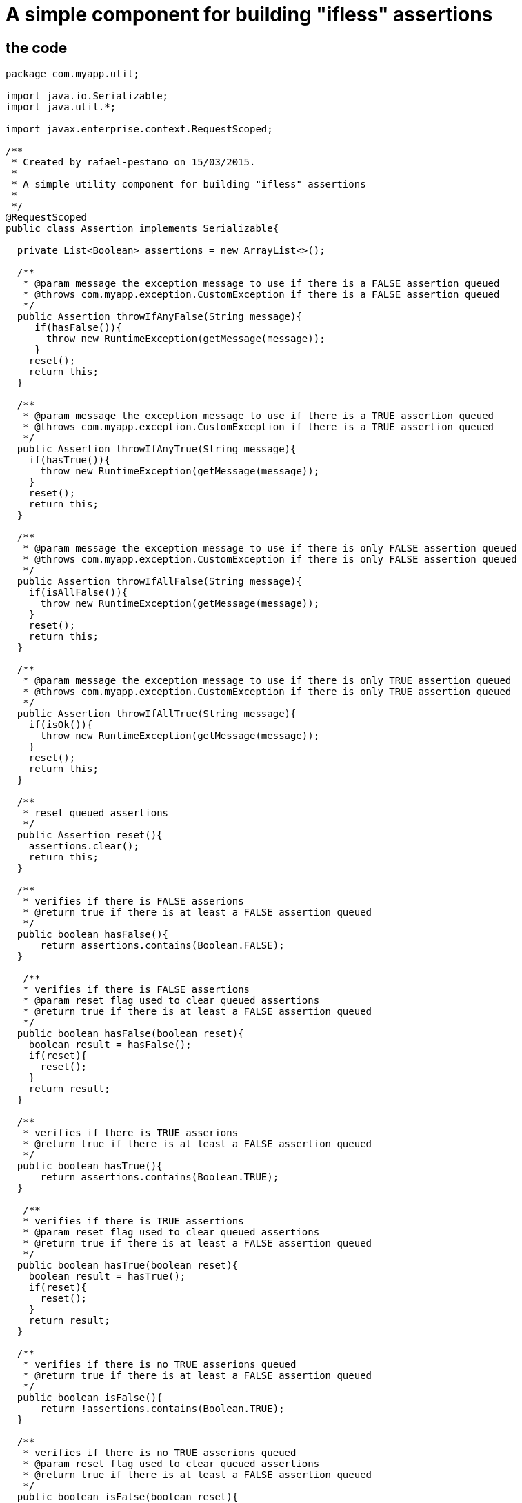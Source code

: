 = A simple component for building "ifless" assertions

== the code

[source,java]
----
package com.myapp.util;

import java.io.Serializable;
import java.util.*;

import javax.enterprise.context.RequestScoped;

/**
 * Created by rafael-pestano on 15/03/2015.
 *
 * A simple utility component for building "ifless" assertions
 *
 */
@RequestScoped
public class Assertion implements Serializable{

  private List<Boolean> assertions = new ArrayList<>();

  /**
   * @param message the exception message to use if there is a FALSE assertion queued
   * @throws com.myapp.exception.CustomException if there is a FALSE assertion queued
   */
  public Assertion throwIfAnyFalse(String message){
     if(hasFalse()){
       throw new RuntimeException(getMessage(message));
     }
    reset();
    return this;
  }

  /**
   * @param message the exception message to use if there is a TRUE assertion queued
   * @throws com.myapp.exception.CustomException if there is a TRUE assertion queued
   */
  public Assertion throwIfAnyTrue(String message){
    if(hasTrue()){
      throw new RuntimeException(getMessage(message));
    }
    reset();
    return this;
  }

  /**
   * @param message the exception message to use if there is only FALSE assertion queued
   * @throws com.myapp.exception.CustomException if there is only FALSE assertion queued
   */
  public Assertion throwIfAllFalse(String message){
    if(isAllFalse()){
      throw new RuntimeException(getMessage(message));
    }
    reset();
    return this;
  }

  /**
   * @param message the exception message to use if there is only TRUE assertion queued
   * @throws com.myapp.exception.CustomException if there is only TRUE assertion queued
   */
  public Assertion throwIfAllTrue(String message){
    if(isOk()){
      throw new RuntimeException(getMessage(message));
    }
    reset();
    return this;
  }

  /**
   * reset queued assertions
   */
  public Assertion reset(){
    assertions.clear();
    return this;
  }

  /**
   * verifies if there is FALSE asserions
   * @return true if there is at least a FALSE assertion queued
   */
  public boolean hasFalse(){
      return assertions.contains(Boolean.FALSE);
  }
  
   /**
   * verifies if there is FALSE assertions
   * @param reset flag used to clear queued assertions
   * @return true if there is at least a FALSE assertion queued
   */
  public boolean hasFalse(boolean reset){
    boolean result = hasFalse();
    if(reset){
      reset();
    }
    return result;
  }

  /**
   * verifies if there is TRUE asserions
   * @return true if there is at least a FALSE assertion queued
   */
  public boolean hasTrue(){
      return assertions.contains(Boolean.TRUE);
  }
  
   /**
   * verifies if there is TRUE assertions
   * @param reset flag used to clear queued assertions
   * @return true if there is at least a FALSE assertion queued
   */
  public boolean hasTrue(boolean reset){
    boolean result = hasTrue();
    if(reset){
      reset();
    }
    return result;
  }

  /**
   * verifies if there is no TRUE asserions queued
   * @return true if there is at least a FALSE assertion queued
   */
  public boolean isFalse(){
      return !assertions.contains(Boolean.TRUE);
  }
  
  /**
   * verifies if there is no TRUE asserions queued
   * @param reset flag used to clear queued assertions 
   * @return true if there is at least a FALSE assertion queued
   */
  public boolean isFalse(boolean reset){
    boolean result = isFalse();
    if(reset){
      reset();
    }
    return result;
  }



  /**
   * verifies if there is no FALSE assertion queued
   * @return true if there is is no FALSE assertion
   */
  public boolean isOk(){
      return assertions.isEmpty() || !assertions.contains(Boolean.FALSE);
  }
  
  /**
   * verifies if there is no FALSE assertions queued
   * @param reset flag used to clear queued assertions
   * @return true if there is no FALSE assertion queued
   */
  public boolean isOk(boolean reset){
    boolean result = isOk();
    if(reset){
      reset();
    }
    return result;
  }

  /**
   * verifica se mensagem esta no bundle
   * caso nao encontre retorna propria mensagem
   * @param msg mensagem ou chave do bundle
   */
  private String getMessage(String msg) {
    try {
      return Messages.get(msg);
    } catch (MissingResourceException e) {
      return msg;
    }

  }


  /**
   * queue TRUE assertion when given expression evaluates to TRUE, queue FALSE otherwise
   */
  public Assertion isTrue(boolean expression) {
    assertions.add(expression);
    return this;
  }

  /**
   * queue TRUE assertion when given expression evaluates to FALSE, queue FALSE otherwise
   */
  public Assertion notTrue(boolean expression) {
    assertions.add(!expression);
    return this;
  }

  /**
   * queue TRUE assertion when given objects are equal, queue FALSE otherwise
   */
  public  <T extends Object>  Assertion equals(T obj1, T obj2) {
    assertions.add(obj1.equals(obj2));
    return this;
  }

  /**
   * queue TRUE assertion when given objects are not equal, queue FALSE otherwise
   */
  public <T extends Object>  Assertion notEquals(T obj1, T obj2) {
    assertions.add(!obj1.equals(obj2));
    return this;
  }
  
  /**
   * queue TRUE assertion when given objects is null, queue FALSE otherwise
   */
  public Assertion isNull(Object object){
    assertions.add(object == null);
    return this;
  }


 /**
  * queue TRUE assertion when given objects is NOT null, queue FALSE otherwise
  */
  public Assertion notNull(Object object) {
    assertions.add(object != null);
    return this;
  }

 /**
  * queue TRUE assertion when given text has length, queue FALSE otherwise
  */
  public Assertion hasLength(String text) {
    assertions.add(text != null && text.length() > 0);
    return this;
  }

   
 /**
  * queue TRUE when given text has any character, queue FALSE otherwise
  */
  public Assertion hasText(String text){

    if ((text == null || text.length() == 0)) {
      assertions.add(Boolean.FALSE);
      return this;
    }
    int strLen = text.length();
    for (int i = 0; i < strLen; i++) {
      if (!Character.isWhitespace(text.charAt(i))) {
        assertions.add(Boolean.TRUE);
        return this;//has text
      }
    }
    //if reach here then does not has text
    assertions.add(Boolean.FALSE);
    return this;
  }


 /**
  * queue TRUE when given text contains the given substring, queue FALSE otherwise
  */
  public Assertion contains(String textToSearch, String substring) {
    if(!containsInternal(textToSearch,substring)){
      assertions.add(Boolean.FALSE);
    }else{
      assertions.add(Boolean.TRUE);
    }
   return this;
  }

 /**
  * queue TRUE when given text does NOT contains the given substring, queue FALSE otherwise
  */
  public Assertion notContains(String textToSearch, String substring) {
    if(containsInternal(textToSearch,substring)){
      assertions.add(Boolean.FALSE);
    }else{
      assertions.add(Boolean.TRUE);
    }
    return this;
  }



  /**
  * queue TRUE when given array has elements; that is, it must not be
  * {@code null} and must have at least one element. Queue FALSE otherwise
  */
  public Assertion notEmpty(Object[] array) {
    if(array == null || array.length == 0){
      assertions.add(Boolean.FALSE);
      return this;
    }
    for (Object element : array) {
      if (element != null) {
        assertions.add(Boolean.TRUE);
        return this;
      }
    }
    assertions.add(Boolean.FALSE);
    return this;
  }

  /**
   * Assert that an array has no null elements.
   * Note: Does not complain if the array is empty!
   * <pre class="code">Assert.noNullElements(array, "The array must have non-null elements");</pre>
   * @param array the array to hasFalse
   */
   /**
  * queue TRUE when given array has no null elements; 
  * Note: Does not queue if the array is empty!
  */
  public Assertion notNull(Object[] array) {
    if (array != null) {
      for (Object element : array) {
        if (element == null) {
          assertions.add(Boolean.FALSE);
          return this;
        }
      }
    }
    assertions.add(Boolean.TRUE);
    return this;
  }

  /**
   * queue TRUE when given array has at least one not null element; 
   * queue FALSE otherwise
   */
  public Assertion hasElements(Object[] array){
    if(hasElementsInternal(array)){
      assertions.add(Boolean.TRUE);
    } else{
      assertions.add(Boolean.FALSE);
    }
    return this;
  }


  /**
   * queue TRUE when given collection has elements; that is, it must not be
   * {@code null} and must have at least one element.
   * queue FALSE otherwise
   */
  public Assertion notEmpty(Collection<?> collection, String message) {
    if (collection == null || collection.isEmpty()) {
      assertions.add(Boolean.FALSE);
    }else{
      assertions.add(Boolean.TRUE);
    }
    return this;
  }





  /**
   * Queue TRUE if given Map has entries; that is, it must not be {@code null}
   * and must have at least one entry. Queue FALSE otherwise
   */
  public Assertion notEmpty(Map<?, ?> map) {
    if(map == null){
      assertions.add(Boolean.FALSE);
      return this;
    }
    if(hasElementsInternal(map.entrySet().toArray())) {
        assertions.add(Boolean.TRUE);
        return this;
    }
    assertions.add(Boolean.TRUE);
    return this;
  }


  //internal checks, they not queue assertions

  private boolean hasTextInternal(String text){
    if ((text == null || text.length() == 0)) {
      return false;
    }
    int strLen = text.length();
    for (int i = 0; i < strLen; i++) {
      if (!Character.isWhitespace(text.charAt(i))) {
        return true;//has text
      }
    }
    //if reach here then does not has text
    return false;
  }


  private boolean containsInternal(String textToSearch, String substring){
    if(textToSearch == null || substring == null){
      return false;
    }
    //if blank
    if(textToSearch.trim().equals("") || substring.trim().equals("")){
      return false;
    }
    
    return textToSearch.contains(substring);
  }

  
  private boolean hasElementsInternal(Object[] array){
    if(array == null || array.length == 0){
      return false;
    }
    for (Object element : array) {
      if (element != null) {
        return true;
      }
    }
    return false;
  }
 
}
----

== The sample 


[source,java]
----
@Inject 
Assertion assertion;


public void aMethod(Foo foo){
  assertion.notNull(foo). // <1>
  hasText(foo.aProperty). // <2>
  isFalse(someLogic()). 
  thowIfAnyFalse("error message") // <3>
  .isEmpty(foo.array).  <4>
  isFalse(someLogic()).
  thowIfAllFalse("another message");  <5>
   
  //same as
  if(foo == null || "".equals(foo.aProperty) || !someLogic()){
     throw new RuntimeException("error message");
  }
  
  if(foo.array != null && foo.array.isEmpty() && !someLogic()){
    throw new RuntimeException("another message");
  }
}
----
<1> if foo is null, a false assertion will be queued in the builder
<2> if foo.aProperty is null or has no text a false assertion will be queued in the builder
<3> if there is any false assertion queued an exception will be thrown, also note that queued assertions are reset on throw even if no excetion is threw
<4> if no exception has been threw you can keep asserting
<5> throw an exception if there is only false assertion queued